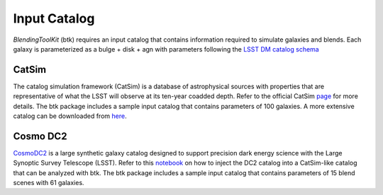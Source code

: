 Input Catalog
===============

*BlendingToolKit* (btk) requires an input catalog that contains information required to simulate galaxies and blends. Each galaxy is parameterized as a bulge + disk  + agn with parameters following the `LSST DM catalog schema <https://confluence.lsstcorp.org/display/SIM/Database+Schema>`_


CatSim
-------
The catalog simulation framework (CatSim) is a database of astrophysical sources with properties that are representative of what the LSST will observe at its ten-year coadded depth. Refer to the official CatSim `page <https://www.lsst.org/scientists/simulations/catsim>`_ for more details.
The btk package includes a sample input catalog that contains parameters of 100 galaxies. A more extensive catalog can be downloaded from `here <https://stanford.box.com/s/s1nzjlinejpqandudjyykjejyxtgylbk>`_.


Cosmo DC2
---------
`CosmoDC2 <https://arxiv.org/abs/1907.06530>`_ is a large synthetic galaxy catalog designed to support precision dark energy science with the Large Synoptic Survey Telescope (LSST). Refer to this `notebook <https://github.com/LSSTDESC/WeakLensingDeblending/blob/cosmoDC2_ingestion/notebooks/wld_ingestion_cosmoDC2.ipynb>`_ on how to inject the DC2 catalog into a CatSim-like catalog that can be analyzed with btk. The btk package includes a sample input catalog that contains parameters of 15 blend scenes with 61 galaxies.
